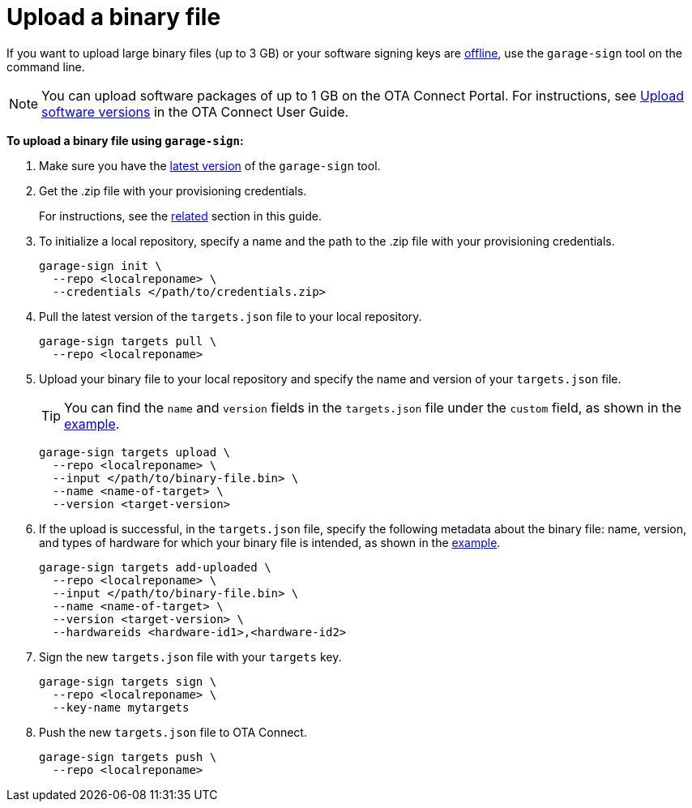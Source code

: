 = Upload a binary file
ifdef::env-github[]

[NOTE]
====
We recommend that you link:https://docs.ota.here.com/ota-client/latest/{docname}.html[view this article in our documentation portal]. Not all of our articles render correctly in GitHub.
====
endif::[]

If you want to upload large binary files (up to 3 GB) or your software signing keys are xref:ota-client::rotating-signing-keys.adoc[offline], use the `garage-sign` tool on the command line.

NOTE: You can upload software packages of up to 1 GB on the OTA Connect Portal. For instructions, see xref:ota-web::upload-software-ui.adoc[Upload software versions] in the OTA Connect User Guide.

*To upload a binary file using `garage-sign`:*

. Make sure you have the link:https://tuf-cli-releases.ota.here.com/index.html[latest version,window="_blank"] of the `garage-sign` tool.
. Get the .zip file with your provisioning credentials.
+
For instructions, see the xref:ota-client::generating-provisioning-credentials.adoc[related] section in this guide.

. To initialize a local repository, specify a name and the path to the .zip file with your provisioning credentials.
+
[source, bash]
----
garage-sign init \
  --repo <localreponame> \
  --credentials </path/to/credentials.zip>
----
+

. Pull the latest version of the `targets.json` file to your local repository.
+
[source,bash]
----
garage-sign targets pull \
  --repo <localreponame>
----

. Upload your binary file to your local repository and specify the name and version of your `targets.json` file.
+
TIP: You can find the `name` and `version` fields in the `targets.json` file under the `custom` field, as shown in the xref:customise-targets-metadata.adoc#_anatomy_of_targets_json_metadata[example].
+
[source,bash]
----
garage-sign targets upload \
  --repo <localreponame> \
  --input </path/to/binary-file.bin> \
  --name <name-of-target> \
  --version <target-version>
----

. If the upload is successful, in the `targets.json` file, specify the following metadata about the binary file: name, version, and types of hardware for which your binary file is intended, as shown in the xref:customise-targets-metadata.adoc#_anatomy_of_targets_json_metadata[example].
+
[source,bash]
----
garage-sign targets add-uploaded \
  --repo <localreponame> \
  --input </path/to/binary-file.bin> \
  --name <name-of-target> \
  --version <target-version> \
  --hardwareids <hardware-id1>,<hardware-id2>
----

. Sign the new `targets.json` file with your `targets` key.
+
[source,bash]
----
garage-sign targets sign \
  --repo <localreponame> \
  --key-name mytargets
----

. Push the new `targets.json` file to OTA Connect.
+
[source,bash]
----
garage-sign targets push \
  --repo <localreponame>
----
